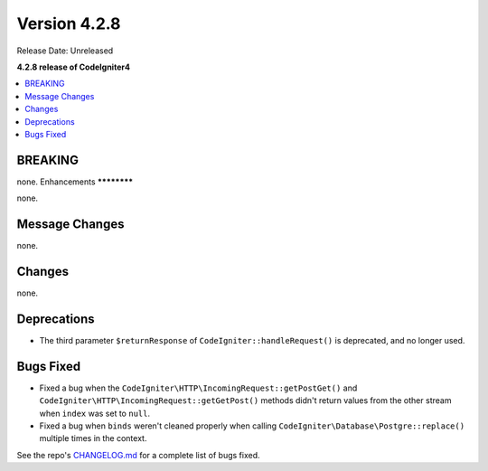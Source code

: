 Version 4.2.8
#############

Release Date: Unreleased

**4.2.8 release of CodeIgniter4**

.. contents::
    :local:
    :depth: 2

BREAKING
********

none.
Enhancements
************

none.

Message Changes
***************

none.

Changes
*******

none.

Deprecations
************

- The third parameter ``$returnResponse`` of ``CodeIgniter::handleRequest()`` is deprecated, and no longer used.

Bugs Fixed
**********

- Fixed a bug when the ``CodeIgniter\HTTP\IncomingRequest::getPostGet()`` and ``CodeIgniter\HTTP\IncomingRequest::getGetPost()`` methods didn't return values from the other stream when ``index`` was set to ``null``.
- Fixed a bug when ``binds`` weren't cleaned properly when calling ``CodeIgniter\Database\Postgre::replace()`` multiple times in the context.

See the repo's `CHANGELOG.md <https://github.com/codeigniter4/CodeIgniter4/blob/develop/CHANGELOG.md>`_ for a complete list of bugs fixed.
